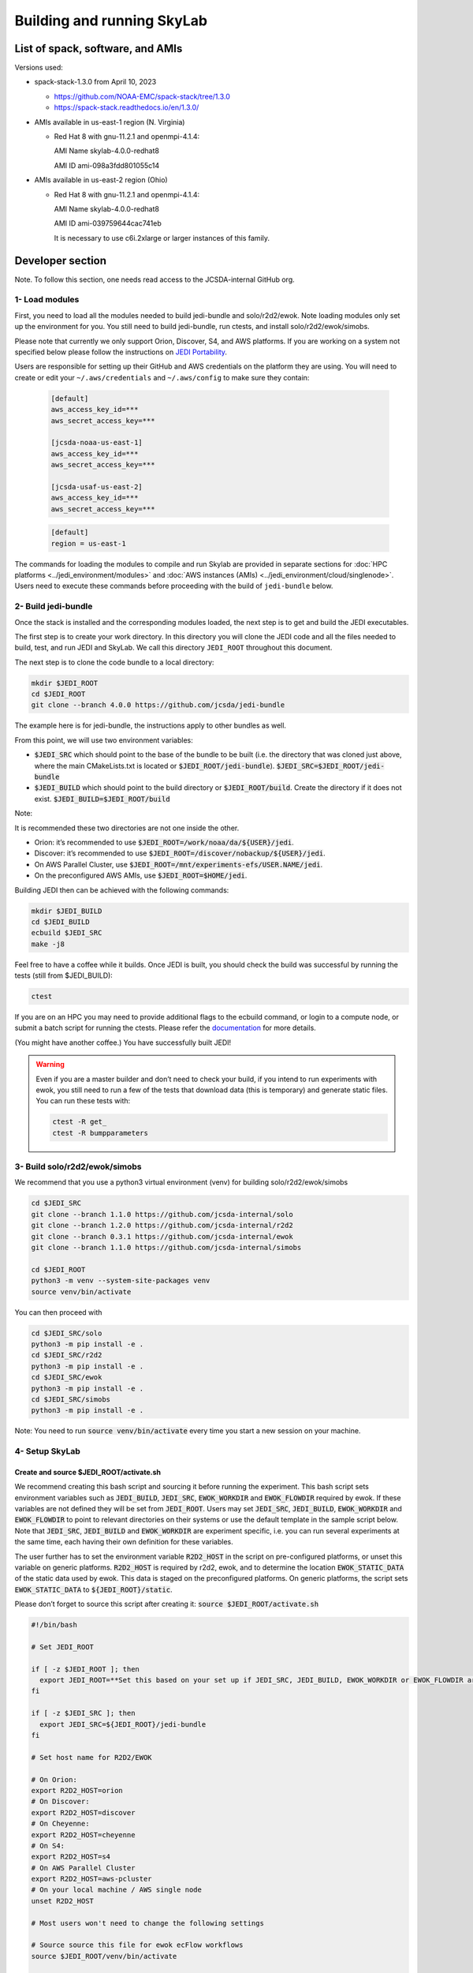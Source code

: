 .. _build-run-skylab:

Building and running SkyLab
===========================

List of spack, software, and AMIs
---------------------------------

Versions used:

- spack-stack-1.3.0 from April 10, 2023

  * https://github.com/NOAA-EMC/spack-stack/tree/1.3.0

  * https://spack-stack.readthedocs.io/en/1.3.0/

- AMIs available in us-east-1 region (N. Virginia)

  - Red Hat 8 with gnu-11.2.1 and openmpi-4.1.4:

    AMI Name skylab-4.0.0-redhat8

    AMI ID ami-098a3fdd801055c14


- AMIs available in us-east-2 region (Ohio)

  - Red Hat 8 with gnu-11.2.1 and openmpi-4.1.4:

    AMI Name skylab-4.0.0-redhat8

    AMI ID ami-039759644cac741eb


    It is necessary to use c6i.2xlarge or larger instances of this family.

Developer section
-----------------
Note. To follow this section, one needs read access to the JCSDA-internal GitHub org.

1- Load modules
^^^^^^^^^^^^^^^
First, you need to load all the modules needed to build jedi-bundle and solo/r2d2/ewok.
Note loading modules only set up the environment for you. You still need to build
jedi-bundle, run ctests, and install solo/r2d2/ewok/simobs.

Please note that currently we only support Orion, Discover, S4, and AWS platforms.
If you are working on a system not specified below please follow the instructions on
`JEDI Portability <https://jointcenterforsatellitedataassimilation-jedi-docs.readthedocs-hosted.com/en/1.7.0/using/jedi_environment/index.html>`_.

Users are responsible for setting up their GitHub and AWS credentials on the platform they are using.
You will need to create or edit your ``~/.aws/credentials`` and ``~/.aws/config`` to make sure they contain:

      .. code-block:: bash

         [default]
         aws_access_key_id=***
         aws_secret_access_key=***

         [jcsda-noaa-us-east-1]
         aws_access_key_id=***
         aws_secret_access_key=***

         [jcsda-usaf-us-east-2]
         aws_access_key_id=***
         aws_secret_access_key=***


      .. code-block:: bash

         [default]
         region = us-east-1


The commands for loading the modules to compile and run Skylab are provided in separate sections for :doc:`HPC platforms <../jedi_environment/modules>` and :doc:`AWS instances (AMIs) <../jedi_environment/cloud/singlenode>`. Users need to execute these commands before proceeding with the build of ``jedi-bundle`` below.

2- Build jedi-bundle
^^^^^^^^^^^^^^^^^^^^

Once the stack is installed and the corresponding modules loaded, the next step
is to get and build the JEDI executables.

The first step is to create your work directory. In this directory you will clone
the JEDI code and all the files needed to build, test, and run JEDI and SkyLab.
We call this directory ``JEDI_ROOT`` throughout this document.

The next step is to clone the code bundle to a local directory:

.. code-block:: bash

  mkdir $JEDI_ROOT
  cd $JEDI_ROOT
  git clone --branch 4.0.0 https://github.com/jcsda/jedi-bundle


The example here is for jedi-bundle, the instructions apply to other bundles as well.

From this point, we will use two environment variables:

* :code:`$JEDI_SRC` which should point to the base of the bundle to be built (i.e. the directory that was cloned just above, where the main CMakeLists.txt is located or :code:`$JEDI_ROOT/jedi-bundle`). :code:`$JEDI_SRC=$JEDI_ROOT/jedi-bundle`

* :code:`$JEDI_BUILD` which should point to the build directory or :code:`$JEDI_ROOT/build`. Create the directory if it does not exist. :code:`$JEDI_BUILD=$JEDI_ROOT/build`

Note:

It is recommended these two directories are not one inside the other.

- Orion: it’s recommended to use :code:`$JEDI_ROOT=/work/noaa/da/${USER}/jedi`.

- Discover: it’s recommended to use :code:`$JEDI_ROOT=/discover/nobackup/${USER}/jedi`.

- On AWS Parallel Cluster, use :code:`$JEDI_ROOT=/mnt/experiments-efs/USER.NAME/jedi`.

- On the preconfigured AWS AMIs, use :code:`$JEDI_ROOT=$HOME/jedi`.


Building JEDI then can be achieved with the following commands:

.. code-block:: bash

  mkdir $JEDI_BUILD
  cd $JEDI_BUILD
  ecbuild $JEDI_SRC
  make -j8

Feel free to have a coffee while it builds. Once JEDI is built, you should check
the build was successful by running the tests (still from $JEDI_BUILD):

.. code-block:: bash

   	ctest

If you are on an HPC you may need to provide additional flags to the ecbuild
command, or login to a compute node, or submit a batch script for running the
ctests. Please refer the `documentation <https://jointcenterforsatellitedataassimilation-jedi-docs.readthedocs-hosted.com/en/1.6.0/using/jedi_environment/modules.html#general-tips-for-hpc-systems>`_ for more details.

(You might have another coffee.) You have successfully built JEDI!

.. warning::

  Even if you are a master builder and don’t need to check your build, if you
  intend to run experiments with ewok, you still need to run a few of the tests
  that download data (this is temporary) and generate static files. You can run
  these tests with:

  .. code-block:: bash

        ctest -R get_
        ctest -R bumpparameters

3- Build solo/r2d2/ewok/simobs
^^^^^^^^^^^^^^^^^^^^^^^^^^^^^^
We recommend that you use a python3 virtual environment (venv) for
building solo/r2d2/ewok/simobs

.. code-block:: bash

  cd $JEDI_SRC
  git clone --branch 1.1.0 https://github.com/jcsda-internal/solo
  git clone --branch 1.2.0 https://github.com/jcsda-internal/r2d2
  git clone --branch 0.3.1 https://github.com/jcsda-internal/ewok
  git clone --branch 1.1.0 https://github.com/jcsda-internal/simobs

  cd $JEDI_ROOT
  python3 -m venv --system-site-packages venv
  source venv/bin/activate

You can then proceed with

.. code-block:: bash

  cd $JEDI_SRC/solo
  python3 -m pip install -e .
  cd $JEDI_SRC/r2d2
  python3 -m pip install -e .
  cd $JEDI_SRC/ewok
  python3 -m pip install -e .
  cd $JEDI_SRC/simobs
  python3 -m pip install -e .

Note: You need to run :code:`source venv/bin/activate` every time you start a
new session on your machine.

4- Setup SkyLab
^^^^^^^^^^^^^^^

Create and source $JEDI_ROOT/activate.sh
""""""""""""""""""""""""""""""""""""""""
We recommend creating this bash script and sourcing it before running the experiment.
This bash script sets environment variables such as :code:`JEDI_BUILD`, :code:`JEDI_SRC`,
:code:`EWOK_WORKDIR` and :code:`EWOK_FLOWDIR` required by ewok. If these variables are not
defined they will be set from :code:`JEDI_ROOT`.
Users may set :code:`JEDI_SRC`, :code:`JEDI_BUILD`, :code:`EWOK_WORKDIR` and
:code:`EWOK_FLOWDIR` to point to relevant directories on their systems
or use the default template in the sample script below. Note that :code:`JEDI_SRC`,
:code:`JEDI_BUILD` and :code:`EWOK_WORKDIR` are experiment specific, i.e. you can run several
experiments at the same time, each having their own definition for these variables.

The user further has to set the environment variable :code:`R2D2_HOST` in the script
on pre-configured platforms, or unset this variable on generic platforms.
:code:`R2D2_HOST` is required by r2d2, ewok, and to determine the location :code:`EWOK_STATIC_DATA`
of the static data used by ewok. This data is staged on the preconfigured platforms.
On generic platforms, the script sets :code:`EWOK_STATIC_DATA` to :code:`${JEDI_ROOT}/static`.

Please don’t forget to source this script after creating it: :code:`source $JEDI_ROOT/activate.sh`

.. code-block:: bash

  #!/bin/bash

  # Set JEDI_ROOT

  if [ -z $JEDI_ROOT ]; then
    export JEDI_ROOT=**Set this based on your set up if JEDI_SRC, JEDI_BUILD, EWOK_WORKDIR or EWOK_FLOWDIR are not defined.**
  fi

  if [ -z $JEDI_SRC ]; then
    export JEDI_SRC=${JEDI_ROOT}/jedi-bundle
  fi

  # Set host name for R2D2/EWOK

  # On Orion:
  export R2D2_HOST=orion
  # On Discover:
  export R2D2_HOST=discover
  # On Cheyenne:
  export R2D2_HOST=cheyenne
  # On S4:
  export R2D2_HOST=s4
  # On AWS Parallel Cluster
  export R2D2_HOST=aws-pcluster
  # On your local machine / AWS single node
  unset R2D2_HOST

  # Most users won't need to change the following settings

  # Source source this file for ewok ecFlow workflows
  source $JEDI_ROOT/venv/bin/activate

  if [ -z $JEDI_BUILD ]; then
    export JEDI_BUILD=${JEDI_ROOT}/build
  fi

  if [ -z $EWOK_WORKDIR ]; then
    export EWOK_WORKDIR=${JEDI_ROOT}/workdir
  fi

  if [ -z $EWOK_FLOWDIR ]; then
    export EWOK_FLOWDIR=${JEDI_ROOT}/ecflow
  fi

  # Add ioda python bindings to PYTHONPATH
  PYTHON_VERSION=`python3 -c 'import sys; version=sys.version_info[:2]; print("{0}.{1}".format(*version))'`
  export PYTHONPATH="${JEDI_BUILD}/lib/python${PYTHON_VERSION}/pyioda:${PYTHONPATH}"

  # necessary user directories for ewok and ecFlow files
  mkdir -p $EWOK_WORKDIR $EWOK_FLOWDIR

  # ecFlow vars
  myid=$(id -u ${USER})
  if [[ $myid -gt 64000 ]]; then
    myid=$(awk -v min=3000 -v max=31000 -v seed=$RANDOM 'BEGIN{srand(seed); print int(min + rand() * (max - min + 1))}')
  fi
  export ECF_PORT=$((myid + 1500))

  # The ecflow hostname (e.g. a specific login node) is different from the R2D2/EWOK general host (i.e. system) name
  host=$(hostname | cut -f1 -d'.')
  export ECF_HOST=$host

  if [[ x"${R2D2_HOST}" == "x" ]]; then
    export EWOK_STATIC_DATA=${JEDI_ROOT}/static
  else
    case $R2D2_HOST in
      orion)
        export EWOK_STATIC_DATA=/work/noaa/da/role-da/static
        ;;
      discover)
        export EWOK_STATIC_DATA=/discover/nobackup/projects/jcsda/s2127/static
        ;;
      cheyenne)
        export EWOK_STATIC_DATA=/glade/p/mmm/jedipara/static
        ;;
      s4)
        export EWOK_STATIC_DATA=/data/prod/jedi/static
        ;;
      aws-pcluster)
        export EWOK_STATIC_DATA=${JEDI_ROOT}/static
        ;;
      *)
        echo "Unknown host name $R2D2_HOST"
        exit 1
        ;;
    esac
  fi

5- Run SkyLab
^^^^^^^^^^^^^
Now you are ready to start an ecflow server and run an experiment. Make sure you are in your python virtual environment (venv).

To start the ecflow server:

.. code-block:: bash

  ecflow_start.sh -p $ECF_PORT

Note: On Discover, users need to set ECF_PORT manually:

.. code-block:: bash

  export ECF_PORT=2500
  ecflow_start.sh -p $ECF_PORT

Please note “Host” and “Port Number” here. Also note that each user must use a
unique port number (we recommend using a random number between 2500 and 9999)

To view the ecflow GUI:

.. code-block:: bash

  ecflow_ui &

When opening the ecflow GUI flow for the first time you will need to add your
server to the GUI. In the GUI click on “Servers” and then “Manage servers”.
A new window will appear. Click on “Add server”. Here you need to add the Name,
Host, and Port of your server. For “Host” and “Port” please refer to the last
section of output from the previous step.

To stop the ecflow server:

.. code-block:: bash

  ecflow_stop.sh -p $ECF_PORT

To start your ewok experiment:

.. code-block:: bash

  create_experiment.py $JEDI_SRC/ewok/experiments/your-experiment.yaml
